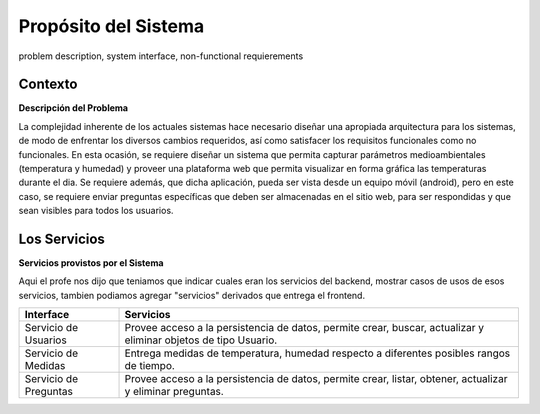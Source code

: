 Propósito del Sistema 
=========================
problem description, system interface, non-functional requierements


Contexto
-------------


**Descripción del Problema**


La complejidad inherente de los actuales sistemas hace necesario diseñar una apropiada
arquitectura para los sistemas, de modo de enfrentar los diversos cambios requeridos, así
como satisfacer los requisitos funcionales como no funcionales.
En esta ocasión, se requiere diseñar un sistema que permita capturar parámetros
medioambientales (temperatura y humedad) y proveer una plataforma web que permita
visualizar en forma gráfica las temperaturas durante el dia. Se requiere además, que dicha
aplicación, pueda ser vista desde un equipo móvil (android), pero en este caso, se requiere
enviar preguntas específicas que deben ser almacenadas en el sitio web, para ser
respondidas y que sean visibles para todos los usuarios.


Los Servicios
-------------

**Servicios provistos por el Sistema**

Aqui el profe nos dijo que teniamos que indicar cuales eran los servicios del backend,
mostrar casos de usos de esos servicios, tambien podiamos agregar "servicios" derivados que entrega el frontend.

========================  ===============================================================
 Interface                 Servicios
========================  ===============================================================
 Servicio de Usuarios      Provee acceso a la persistencia de datos, permite
                           crear, buscar, actualizar y eliminar objetos de tipo Usuario.
                           
 Servicio de Medidas       Entrega medidas de temperatura, humedad respecto a diferentes
                           posibles rangos de tiempo.
 Servicio de Preguntas     Provee acceso a la persistencia de datos, permite
                           crear, listar, obtener, actualizar y eliminar preguntas.
 
========================  ===============================================================
